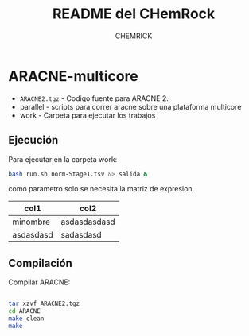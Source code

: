 #+OPTIONS: toc:nil
#+TITLE: README del CHemRock
#+AUTHOR: CHEMRICK
* ARACNE-multicore


- =ARACNE2.tgz= - Codigo fuente para ARACNE 2.
- parallel - scripts para correr aracne sobre una plataforma multicore
- work - Carpeta para ejecutar los trabajos


** Ejecución

Para ejecutar en la carpeta work:

#+BEGIN_SRC bash
bash run.sh norm-Stage1.tsv &> salida &
#+END_SRC

como parametro solo se necesita la matriz de expresion.

| col1      | col2         |
|-----------+--------------|
| minombre  | asdasdasdasd |
| asdasdasd | sadasdasd    |


** Compilación

Compilar ARACNE:

#+BEGIN_SRC bash

tar xzvf ARACNE2.tgz
cd ARACNE
make clean
make 

#+END_SRC


